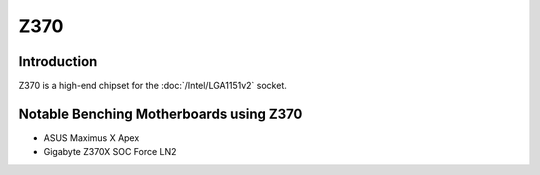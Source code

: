 ================
Z370
================

Introduction
================

Z370 is a high-end chipset for the :doc:`/Intel/LGA1151v2` socket.

Notable Benching Motherboards using Z370
========================================

* ASUS Maximus X Apex
* Gigabyte Z370X SOC Force LN2